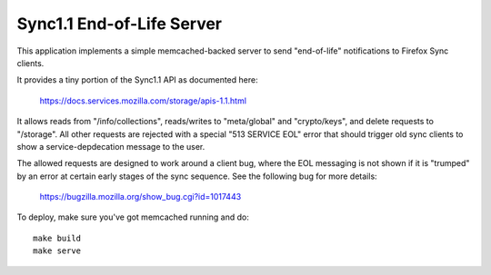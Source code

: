 ==========================
Sync1.1 End-of-Life Server
==========================

This application implements a simple memcached-backed server to send
"end-of-life" notifications to Firefox Sync clients.

It provides a tiny portion of the Sync1.1 API as documented here:

    https://docs.services.mozilla.com/storage/apis-1.1.html

It allows reads from "/info/collections", reads/writes to "meta/global" and
"crypto/keys", and delete requests to "/storage".  All other requests are
rejected with a special "513 SERVICE EOL" error that should trigger old
sync clients to show a service-depdecation message to the user.

The allowed requests are designed to work around a client bug, where the EOL
messaging is not shown if it is "trumped" by an error at certain early stages
of the sync sequence.  See the following bug for more details:

    https://bugzilla.mozilla.org/show_bug.cgi?id=1017443

To deploy, make sure you've got memcached running and do::

    make build
    make serve
